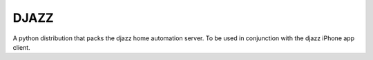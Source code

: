 DJAZZ
=====

A python distribution that packs the djazz home automation server.
To be used in conjunction with the djazz iPhone app client.
